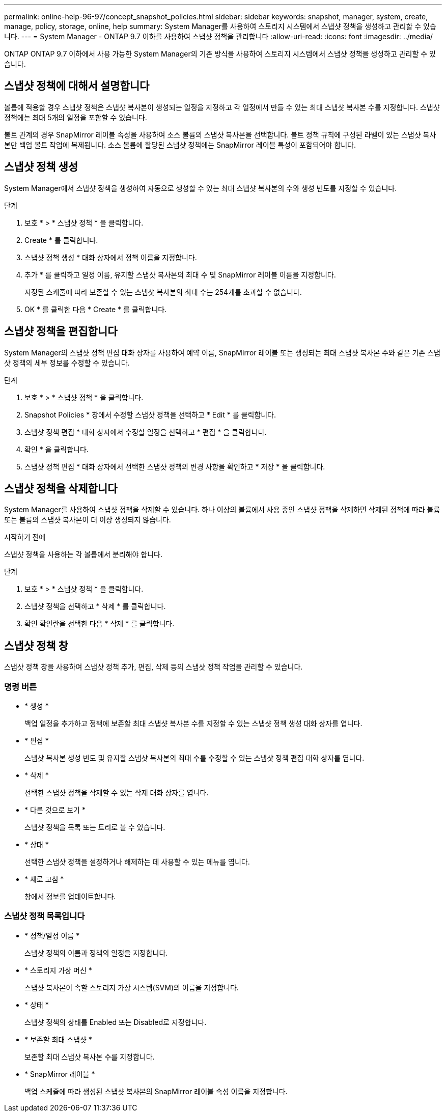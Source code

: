 ---
permalink: online-help-96-97/concept_snapshot_policies.html 
sidebar: sidebar 
keywords: snapshot, manager, system, create, manage, policy, storage, online, help 
summary: System Manager를 사용하여 스토리지 시스템에서 스냅샷 정책을 생성하고 관리할 수 있습니다. 
---
= System Manager - ONTAP 9.7 이하를 사용하여 스냅샷 정책을 관리합니다
:allow-uri-read: 
:icons: font
:imagesdir: ../media/


[role="lead"]
ONTAP ONTAP 9.7 이하에서 사용 가능한 System Manager의 기존 방식을 사용하여 스토리지 시스템에서 스냅샷 정책을 생성하고 관리할 수 있습니다.



== 스냅샷 정책에 대해서 설명합니다

볼륨에 적용할 경우 스냅샷 정책은 스냅샷 복사본이 생성되는 일정을 지정하고 각 일정에서 만들 수 있는 최대 스냅샷 복사본 수를 지정합니다. 스냅샷 정책에는 최대 5개의 일정을 포함할 수 있습니다.

볼트 관계의 경우 SnapMirror 레이블 속성을 사용하여 소스 볼륨의 스냅샷 복사본을 선택합니다. 볼트 정책 규칙에 구성된 라벨이 있는 스냅샷 복사본만 백업 볼트 작업에 복제됩니다. 소스 볼륨에 할당된 스냅샷 정책에는 SnapMirror 레이블 특성이 포함되어야 합니다.



== 스냅샷 정책 생성

System Manager에서 스냅샷 정책을 생성하여 자동으로 생성할 수 있는 최대 스냅샷 복사본의 수와 생성 빈도를 지정할 수 있습니다.

.단계
. 보호 * > * 스냅샷 정책 * 을 클릭합니다.
. Create * 를 클릭합니다.
. 스냅샷 정책 생성 * 대화 상자에서 정책 이름을 지정합니다.
. 추가 * 를 클릭하고 일정 이름, 유지할 스냅샷 복사본의 최대 수 및 SnapMirror 레이블 이름을 지정합니다.
+
지정된 스케줄에 따라 보존할 수 있는 스냅샷 복사본의 최대 수는 254개를 초과할 수 없습니다.

. OK * 를 클릭한 다음 * Create * 를 클릭합니다.




== 스냅샷 정책을 편집합니다

System Manager의 스냅샷 정책 편집 대화 상자를 사용하여 예약 이름, SnapMirror 레이블 또는 생성되는 최대 스냅샷 복사본 수와 같은 기존 스냅샷 정책의 세부 정보를 수정할 수 있습니다.

.단계
. 보호 * > * 스냅샷 정책 * 을 클릭합니다.
. Snapshot Policies * 창에서 수정할 스냅샷 정책을 선택하고 * Edit * 를 클릭합니다.
. 스냅샷 정책 편집 * 대화 상자에서 수정할 일정을 선택하고 * 편집 * 을 클릭합니다.
. 확인 * 을 클릭합니다.
. 스냅샷 정책 편집 * 대화 상자에서 선택한 스냅샷 정책의 변경 사항을 확인하고 * 저장 * 을 클릭합니다.




== 스냅샷 정책을 삭제합니다

System Manager를 사용하여 스냅샷 정책을 삭제할 수 있습니다. 하나 이상의 볼륨에서 사용 중인 스냅샷 정책을 삭제하면 삭제된 정책에 따라 볼륨 또는 볼륨의 스냅샷 복사본이 더 이상 생성되지 않습니다.

.시작하기 전에
스냅샷 정책을 사용하는 각 볼륨에서 분리해야 합니다.

.단계
. 보호 * > * 스냅샷 정책 * 을 클릭합니다.
. 스냅샷 정책을 선택하고 * 삭제 * 를 클릭합니다.
. 확인 확인란을 선택한 다음 * 삭제 * 를 클릭합니다.




== 스냅샷 정책 창

스냅샷 정책 창을 사용하여 스냅샷 정책 추가, 편집, 삭제 등의 스냅샷 정책 작업을 관리할 수 있습니다.



=== 명령 버튼

* * 생성 *
+
백업 일정을 추가하고 정책에 보존할 최대 스냅샷 복사본 수를 지정할 수 있는 스냅샷 정책 생성 대화 상자를 엽니다.

* * 편집 *
+
스냅샷 복사본 생성 빈도 및 유지할 스냅샷 복사본의 최대 수를 수정할 수 있는 스냅샷 정책 편집 대화 상자를 엽니다.

* * 삭제 *
+
선택한 스냅샷 정책을 삭제할 수 있는 삭제 대화 상자를 엽니다.

* * 다른 것으로 보기 *
+
스냅샷 정책을 목록 또는 트리로 볼 수 있습니다.

* * 상태 *
+
선택한 스냅샷 정책을 설정하거나 해제하는 데 사용할 수 있는 메뉴를 엽니다.

* * 새로 고침 *
+
창에서 정보를 업데이트합니다.





=== 스냅샷 정책 목록입니다

* * 정책/일정 이름 *
+
스냅샷 정책의 이름과 정책의 일정을 지정합니다.

* * 스토리지 가상 머신 *
+
스냅샷 복사본이 속할 스토리지 가상 시스템(SVM)의 이름을 지정합니다.

* * 상태 *
+
스냅샷 정책의 상태를 Enabled 또는 Disabled로 지정합니다.

* * 보존할 최대 스냅샷 *
+
보존할 최대 스냅샷 복사본 수를 지정합니다.

* * SnapMirror 레이블 *
+
백업 스케줄에 따라 생성된 스냅샷 복사본의 SnapMirror 레이블 속성 이름을 지정합니다.


